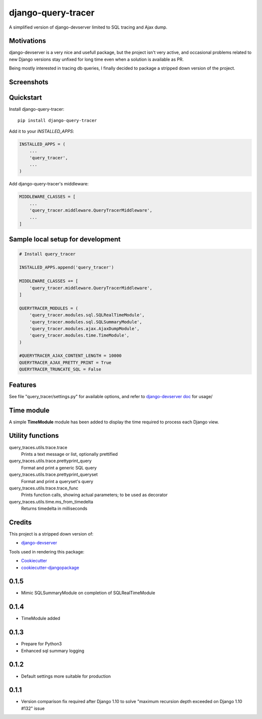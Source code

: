 =============================
django-query-tracer
=============================

.. image:: https://badge.fury.io/py/django-query-tracer.svg
    :target: https://badge.fury.io/py/django-query-tracer

.. image:: https://travis-ci.org/morlandi/django-query-tracer.svg?branch=master
    :target: https://travis-ci.org/morlandi/django-query-tracer

.. image:: https://codecov.io/gh/morlandi/django-query-tracer/branch/master/graph/badge.svg
    :target: https://codecov.io/gh/morlandi/django-query-tracer

A simplified version of django-devserver limited to SQL tracing and Ajax dump.

Motivations
-----------

django-devserver is a very nice and usefull package, but the project isn't very active,
and occasional problems related to new Django versions stay unfixed for long time even
when a solution is available as PR.

Being mostly interested in tracing db queries, I finally decided to package a
stripped down version of the project.

Screenshots
-----------

.. image:: screenshots/screenshot_001.png

Quickstart
----------

Install django-query-tracer::

    pip install django-query-tracer

Add it to your `INSTALLED_APPS`:

.. code-block:: python

    INSTALLED_APPS = (
        ...
        'query_tracer',
        ...
    )

Add django-query-tracer's middleware:

.. code-block:: python

    MIDDLEWARE_CLASSES = [
        ...
        'query_tracer.middleware.QueryTracerMiddleware',
        ...
    ]

Sample local setup for development
----------------------------------

.. code-block:: python

    # Install query_tracer

    INSTALLED_APPS.append('query_tracer')

    MIDDLEWARE_CLASSES += [
        'query_tracer.middleware.QueryTracerMiddleware',
    ]

    QUERYTRACER_MODULES = (
        'query_tracer.modules.sql.SQLRealTimeModule',
        'query_tracer.modules.sql.SQLSummaryModule',
        'query_tracer.modules.ajax.AjaxDumpModule',
        'query_tracer.modules.time.TimeModule',
    )

    #QUERYTRACER_AJAX_CONTENT_LENGTH = 10000
    QUERYTRACER_AJAX_PRETTY_PRINT = True
    QUERYTRACER_TRUNCATE_SQL = False


Features
--------

See file "query_tracer/settings.py" for available options, and refer to
`django-devserver doc <https://github.com/dcramer/django-devserver>`_ for usage/

Time module
-----------

A simple **TimeModule** module has been added to display the time required to
process each Django view.

Utility functions
-----------------

query_traces.utils.trace.trace
    Prints a text message or list, optionally prettified

query_traces.utils.trace.prettyprint_query
    Format and print a generic SQL query

query_traces.utils.trace.prettyprint_queryset
    Format and print a queryset's query

query_traces.utils.trace.trace_func
    Prints function calls, showing actual parameters;
    to be used as decorator

query_traces.utils.time.ms_from_timedelta
    Returns timedelta in milliseconds

Credits
-------

This project is a stripped down version of:

*  `django-devserver <https://github.com/dcramer/django-devserver>`_


Tools used in rendering this package:

*  Cookiecutter_
*  `cookiecutter-djangopackage`_

.. _Cookiecutter: https://github.com/audreyr/cookiecutter
.. _`cookiecutter-djangopackage`: https://github.com/pydanny/cookiecutter-djangopackage




0.1.5
-----
* Mimic SQLSummaryModule on completion of SQLRealTimeModule

0.1.4
-----
* TimeModule added

0.1.3
-----
* Prepare for Python3
* Enhanced sql summary logging

0.1.2
-----

* Default settings more suitable for production

0.1.1
-----
* Version comparison fix required after Django 1.10 to solve "maximum recursion depth exceeded on Django 1.10 #132" issue


